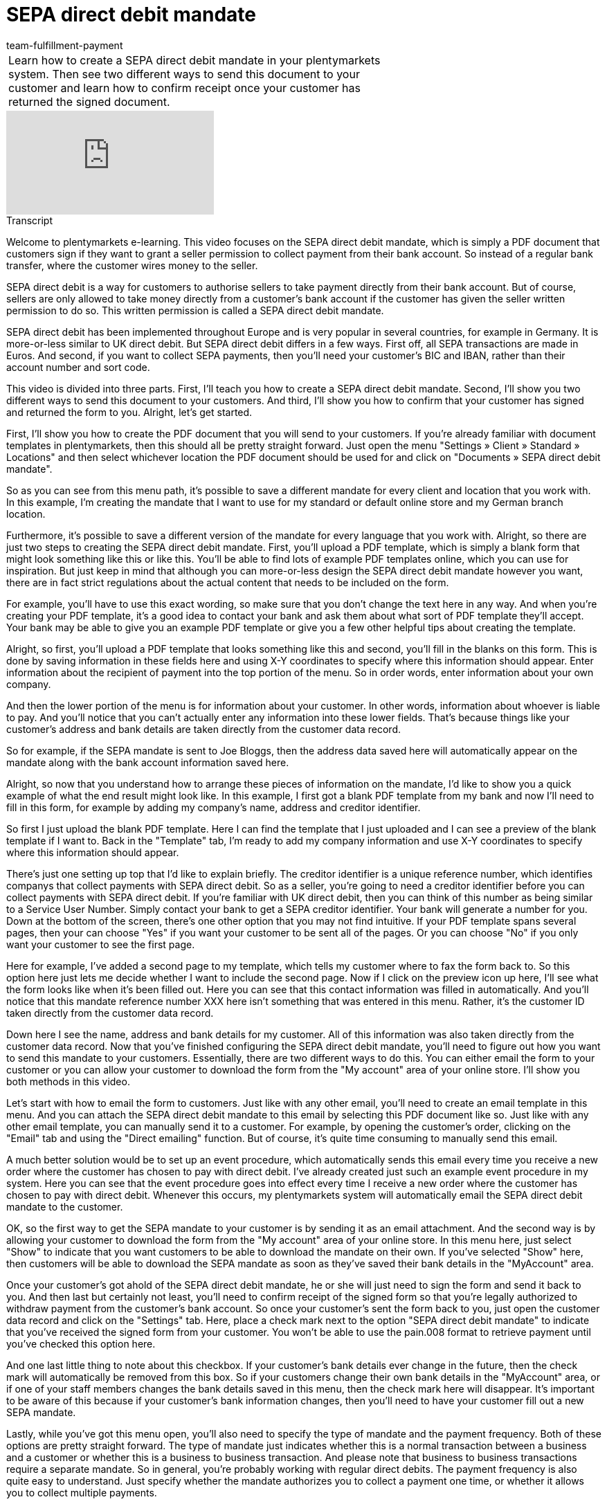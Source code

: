 = SEPA direct debit mandate
:page-index: false
:id: HOVJEOS
:author: team-fulfillment-payment

//tag::einleitung[]
[cols="2, 1" grid=none]
|===
|Learn how to create a SEPA direct debit mandate in your plentymarkets system. Then see two different ways to send this document to your customer and learn how to confirm receipt once your customer has returned the signed document.
|

|===
//end::einleitung[]

video::182819159[vimeo]

// tag::transkript[]
[.collapseBox]
.Transcript
--

Welcome to plentymarkets e-learning. This video focuses on the SEPA direct debit mandate, which is simply a PDF document that customers sign if they want to grant a seller permission to collect payment from their bank account. So instead of a regular bank transfer, where the customer wires money to the seller.

SEPA direct debit is a way for customers to authorise sellers to take payment directly from their bank account. But of course, sellers are only allowed to take money directly from a customer's bank account if the customer has given the seller written permission to do so. This written permission is called a SEPA direct debit mandate.

SEPA direct debit has been implemented throughout Europe and is very popular in several countries, for example in Germany. It is more-or-less similar to UK direct debit. But SEPA direct debit differs in a few ways. First off, all SEPA transactions are made in Euros. And second, if you want to collect SEPA payments, then you'll need your customer's BIC and IBAN, rather than their account number and sort code.

This video is divided into three parts. First, I'll teach you how to create a SEPA direct debit mandate. Second, I'll show you two different ways to send this document to your customers. And third, I'll show you how to confirm that your customer has signed and returned the form to you. Alright, let's get started.

First, I'll show you how to create the PDF document that you will send to your customers. If you're already familiar with document templates in plentymarkets, then this should all be pretty straight forward. Just open the menu "Settings » Client » Standard » Locations" and then select whichever location the PDF document should be used for and click on "Documents » SEPA direct debit mandate".

So as you can see from this menu path, it's possible to save a different mandate for every client and location that you work with. In this example, I'm creating the mandate that I want to use for my standard or default online store and my German branch location.

Furthermore, it's possible to save a different version of the mandate for every language that you work with. Alright, so there are just two steps to creating the SEPA direct debit mandate. First, you'll upload a PDF template, which is simply a blank form that might look something like this or like this. You'll be able to find lots of example PDF templates online, which you can use for inspiration. But just keep in mind that although you can more-or-less design the SEPA direct debit mandate however you want, there are in fact strict regulations about the actual content that needs to be included on the form.

For example, you'll have to use this exact wording, so make sure that you don't change the text here in any way. And when you're creating your PDF template, it's a good idea to contact your bank and ask them about what sort of PDF template they'll accept. Your bank may be able to give you an example PDF template or give you a few other helpful tips about creating the template.

Alright, so first, you'll upload a PDF template that looks something like this and second, you'll fill in the blanks on this form. This is done by saving information in these fields here and using X-Y coordinates to specify where this information should appear. Enter information about the recipient of payment into the top portion of the menu. So in order words, enter information about your own company.

And then the lower portion of the menu is for information about your customer. In other words, information about whoever is liable to pay. And you'll notice that you can't actually enter any information into these lower fields. That's because things like your customer's address and bank details are taken directly from the customer data record.

So for example, if the SEPA mandate is sent to Joe Bloggs, then the address data saved here will automatically appear on the mandate along with the bank account information saved here.

Alright, so now that you understand how to arrange these pieces of information on the mandate, I'd like to show you a quick example of what the end result might look like. In this example, I first got a blank PDF template from my bank and now I'll need to fill in this form, for example by adding my company's name, address and creditor identifier.

So first I just upload the blank PDF template. Here I can find the template that I just uploaded and I can see a preview of the blank template if I want to. Back in the "Template" tab, I'm ready to add my company information and use X-Y coordinates to specify where this information should appear.

There's just one setting up top that I'd like to explain briefly. The creditor identifier is a unique reference number, which identifies companys that collect payments with SEPA direct debit. So as a seller, you're going to need a creditor identifier before you can collect payments with SEPA direct debit. If you're familiar with UK direct debit, then you can think of this number as being similar to a Service User Number. Simply contact your bank to get a SEPA creditor identifier. Your bank will generate a number for you. Down at the bottom of the screen, there's one other option that you may not find intuitive. If your PDF template spans several pages, then your can choose "Yes" if you want your customer to be sent all of the pages. Or you can choose "No" if you only want your customer to see the first page.

Here for example, I've added a second page to my template, which tells my customer where to fax the form back to. So this option here just lets me decide whether I want to include the second page. Now if I click on the preview icon up here, I'll see what the form looks like when it's been filled out.
Here you can see that this contact information was filled in automatically. And you'll notice that this mandate reference number XXX here isn't something that was entered in this menu. Rather, it's the customer ID taken directly from the customer data record.

Down here I see the name, address and bank details for my customer. All of this information was also taken directly from the customer data record. Now that you've finished configuring the SEPA direct debit mandate, you'll need to figure out how you want to send this mandate to your customers. Essentially, there are two different ways to do this. You can either email the form to your customer or you can allow your customer to download the form from the "My account" area of your online store. I'll show you both methods in this video.

Let's start with how to email the form to customers. Just like with any other email, you'll need to create an email template in this menu. And you can attach the SEPA direct debit mandate to this email by selecting this PDF document like so. Just like with any other email template, you can manually send it to a customer. For example, by opening the customer's order, clicking on the "Email" tab and using the "Direct emailing" function. But of course, it's quite time consuming to manually send this email.

A much better solution would be to set up an event procedure, which automatically sends this email every time you receive a new order where the customer has chosen to pay with direct debit. I've already created just such an example event procedure in my system. Here you can see that the event procedure goes into effect every time I receive a new order where the customer has chosen to pay with direct debit. Whenever this occurs, my plentymarkets system will automatically email the SEPA direct debit mandate to the customer.

OK, so the first way to get the SEPA mandate to your customer is by sending it as an email attachment. And the second way is by allowing your customer to download the form from the "My account" area of your online store. In this menu here, just select "Show" to indicate that you want customers to be able to download the mandate on their own. If you've selected "Show" here, then customers will be able to download the SEPA mandate as soon as they've saved their bank details in the "MyAccount" area.

Once your customer's got ahold of the SEPA direct debit mandate, he or she will just need to sign the form and send it back to you. And then last but certainly not least, you'll need to confirm receipt of the signed form so that you're legally authorized to withdraw payment from the customer's bank account.
So once your customer's sent the form back to you, just open the customer data record and click on the "Settings" tab. Here, place a check mark next to the option "SEPA direct debit mandate" to indicate that you've received the signed form from your customer. You won't be able to use the pain.008 format to retrieve payment until you've checked this option here.

And one last little thing to note about this checkbox. If your customer's bank details ever change in the future, then the check mark will automatically be removed from this box. So if your customers change their own bank details in the "MyAccount" area, or if one of your staff members changes the bank details saved in this menu, then the check mark here will disappear. It's important to be aware of this because if your customer's bank information changes, then you'll need to have your customer fill out a new SEPA mandate.

Lastly, while you've got this menu open, you'll also need to specify the type of mandate and the payment frequency. Both of these options are pretty straight forward.
The type of mandate just indicates whether this is a normal transaction between a business and a customer or whether this is a business to business transaction. And please note that business to business transactions require a separate mandate. So in general, you're probably working with regular direct debits. The payment frequency is also quite easy to understand. Just specify whether the mandate authorizes you to collect a payment one time, or whether it allows you to collect multiple payments.

And that's all there is to the SEPA direct debit mandate. At this point, you may want to continue by watching our video about the SEPA pain.008 format, which teaches you how to submit SEPA direct debits to your bank and collect your payment.

--
//end::transkript[]
